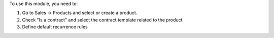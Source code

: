 To use this module, you need to:

#. Go to Sales -> Products and select or create a product.
#. Check "Is a contract" and select the contract template related to the
   product
#. Define default recurrence rules